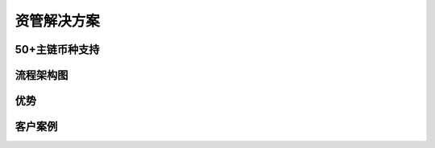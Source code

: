 .. HiCoin documentation master file, created by
   sphinx-quickstart on Sun Sep  1 21:32:34 2019.
   You can adapt this file completely to your liking, but it should at least
   contain the root `toctree` directive.

资管解决方案
==============

50+主链币种支持
------------------------

流程架构图
------------------

优势
--------

客户案例
---------------